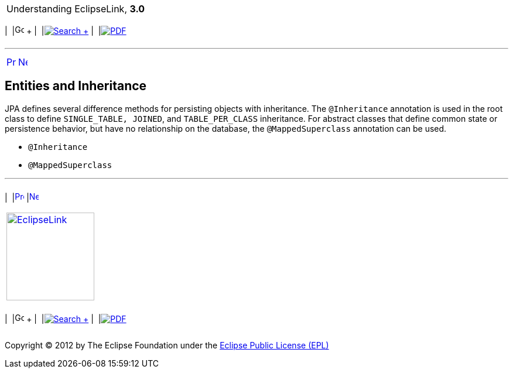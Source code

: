 [[cse]][[top]]

[width="100%",cols="<50%,>50%",]
|=======================================================================
a|
Understanding EclipseLink, *3.0* +

 a|
[cols=",^,,^,,^",]
|=======================================================================
|  |image:../../dcommon/images/contents.png[Go To Table Of
Contents,width=16,height=16] + | 
|link:../../[image:../../dcommon/images/search.png[Search] +
] | 
|link:../eclipselink_otlcg.pdf[image:../../dcommon/images/pdf_icon.png[PDF]]
|=======================================================================

|=======================================================================

'''''

[cols="^,^,",]
|=======================================================================
|link:entities003.htm[image:../../dcommon/images/larrow.png[Previous,width=16,height=16]]
|link:entities005.htm[image:../../dcommon/images/rarrow.png[Next,width=16,height=16]]
| 
|=======================================================================

[[BABFIFDJ]][[OTLCG94282]]

Entities and Inheritance
------------------------

JPA defines several difference methods for persisting objects with
inheritance. The `@Inheritance` annotation is used in the root class to
define `SINGLE_TABLE, JOINED`, and `TABLE_PER_CLASS` inheritance. For
abstract classes that define common state or persistence behavior, but
have no relationship on the database, the `@MappedSuperclass` annotation
can be used.

* `@Inheritance`
* `@MappedSuperclass`

'''''

[width="66%",cols="50%,^,>50%",]
|=======================================================================
a|
[width="96%",cols=",^50%,^50%",]
|=======================================================================
| 
|link:entities003.htm[image:../../dcommon/images/larrow.png[Previous,width=16,height=16]]
|link:entities005.htm[image:../../dcommon/images/rarrow.png[Next,width=16,height=16]]
|=======================================================================


|http://www.eclipse.org/eclipselink/[image:../../dcommon/images/ellogo.png[EclipseLink,width=150]] +
a|
[cols=",^,,^,,^",]
|=======================================================================
|  |image:../../dcommon/images/contents.png[Go To Table Of
Contents,width=16,height=16] + | 
|link:../../[image:../../dcommon/images/search.png[Search] +
] | 
|link:../eclipselink_otlcg.pdf[image:../../dcommon/images/pdf_icon.png[PDF]]
|=======================================================================

|=======================================================================

[[copyright]]
Copyright © 2012 by The Eclipse Foundation under the
http://www.eclipse.org/org/documents/epl-v10.php[Eclipse Public License
(EPL)] +
